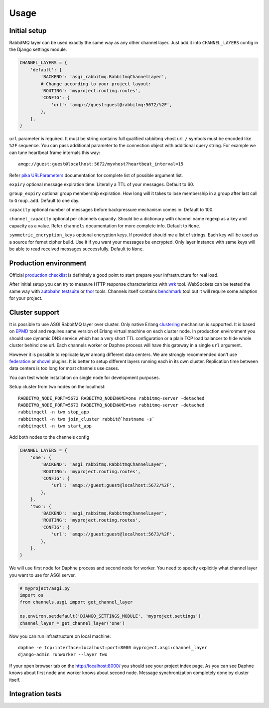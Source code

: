 Usage
=====

Initial setup
-------------

RabbitMQ layer can be used exactly the same way as any other channel
layer.  Just add it into ``CHANNEL_LAYERS`` config in the Django
settings module.

.. code:: python

    CHANNEL_LAYERS = {
        'default': {
            'BACKEND': 'asgi_rabbitmq.RabbitmqChannelLayer',
            # Change according to your project layout:
            'ROUTING': 'myproject.routing.routes',
            'CONFIG': {
                'url': 'amqp://guest:guest@rabbitmq:5672/%2F',
            },
        },
    }

``url`` parameter is required. It must be string contains full
qualified rabbitmq vhost url. ``/`` symbols must be encoded like
``%2F`` sequence.  You can pass additional parameter to the connection
object with additional query string.  For example we can tune
heartbeat frame internals this way::

    amqp://guest:guest@localhost:5672/myvhost?heartbeat_interval=15

Refer `pika URLParameters`_ documentation for complete list of
possible argument list.

``expiry`` optional message expiration time.  Literally a TTL of your
messages. Default to 60.

``group_expiry`` optional group membership expiration.  How long will
it takes to lose membership in a group after last call to
``Group.add``.  Default to one day.

``capacity`` optional number of messages before backpressure mechanism
comes in.  Default to 100.

``channel_capacity`` optional per channels capacity.  Should be a
dictionary with channel name regexp as a key and capacity as a value.
Refer ``channels`` documentation for more complete info.  Default to
``None``.

``symmetric_encryption_keys`` optional encryption keys.  If provided
should me a list of strings.  Each key will be used as a source for
fernet cipher build.  Use it if you want your messages be encrypted.
Only layer instance with same keys will be able to read received
messages successfully.  Default to ``None``.

Production environment
----------------------

Official `production checklist`_ is definitely a good point to start
prepare your infrastructure for real load.

After initial setup you can try to measure HTTP response
characteristics with wrk_ tool.  WebSockets can be tested the same way
with `autobahn testsuite`_ or thor_ tools.  Channels itself contains
benchmark_ tool but it will require some adaption for your project.

Cluster support
---------------

It is possible to use ASGI RabbitMQ layer over cluster.  Only native
Erlang clustering_ mechanism is supported.  It is based on EPMD_ tool
and requires same version of Erlang virtual machine on each cluster
node.  In production environment you should use dynamic DNS service
which has a very short TTL configuration or a plain TCP load balancer
to hide whole cluster behind one url.  Each channels worker or Daphne
process will have this gateway in a single ``url`` argument.

However it is possible to replicate layer among different data
centers.  We are strongly recommended don't use federation_ or shovel_
plugins.  It is better to setup different layers running each in its
own cluster.  Replication time between data centers is too long for
most channels use cases.

You can test whole installation on single node for development
purposes.

Setup cluster from two nodes on the localhost::

    RABBITMQ_NODE_PORT=5672 RABBITMQ_NODENAME=one rabbitmq-server -detached
    RABBITMQ_NODE_PORT=5673 RABBITMQ_NODENAME=two rabbitmq-server -detached
    rabbitmqctl -n two stop_app
    rabbitmqctl -n two join_cluster rabbit@`hostname -s`
    rabbitmqctl -n two start_app

Add both nodes to the channels config

.. code:: python

    CHANNEL_LAYERS = {
        'one': {
            'BACKEND': 'asgi_rabbitmq.RabbitmqChannelLayer',
            'ROUTING': 'myproject.routing.routes',
            'CONFIG': {
                'url': 'amqp://guest:guest@localhost:5672/%2F',
            },
        },
        'two': {
            'BACKEND': 'asgi_rabbitmq.RabbitmqChannelLayer',
            'ROUTING': 'myproject.routing.routes',
            'CONFIG': {
                'url': 'amqp://guest:guest@localhost:5673/%2F',
            },
        },
    }

We will use first node for Daphne process and second node for worker.
You need to specify explicitly what channel layer you want to use for
ASGI server.

.. code:: python

    # myproject/asgi.py
    import os
    from channels.asgi import get_channel_layer

    os.environ.setdefault('DJANGO_SETTINGS_MODULE', 'myproject.settings')
    channel_layer = get_channel_layer('one')

Now you can run infrastructure on local machine::

    daphne -e tcp:interface=localhost:port=8000 myproject.asgi:channel_layer
    django-admin runworker --layer two

If your open browser tab on the http://localhost:8000/ you should see
your project index page.  As you can see Daphne knows about first node
and worker knows about second node.  Message synchronization
completely done by cluster itself.

Integration tests
-----------------

.. _pika urlparameters: http://pika.readthedocs.io/en/latest/modules/parameters.html#urlparameters
.. _production checklist: https://www.rabbitmq.com/production-checklist.html
.. _wrk: https://github.com/wg/wrk
.. _autobahn testsuite: https://github.com/crossbario/autobahn-testsuite
.. _thor: https://github.com/observing/thor
.. _benchmark: https://github.com/django/channels/blob/master/testproject/benchmark.py
.. _clustering: https://www.rabbitmq.com/clustering.html
.. _epmd: http://erlang.org/doc/man/epmd.html
.. _federation: https://www.rabbitmq.com/federation.html
.. _shovel: https://www.rabbitmq.com/shovel.html
